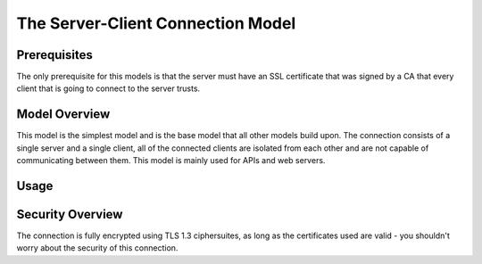 ==================================
The Server-Client Connection Model
==================================


Prerequisites
-------------
The only prerequisite for this models is that the server must have an SSL certificate that was 
signed by a CA that every client that is going to connect to the server trusts.


Model Overview
--------------
This model is the simplest model and is the base model that all other models build upon.
The connection consists of a single server and a single client, all of the connected clients 
are isolated from each other and are not capable of communicating between them. This model is 
mainly used for APIs and web servers.


Usage
-----



Security Overview
-----------------
The connection is fully encrypted using TLS 1.3 ciphersuites, as long as the certificates used 
are valid - you shouldn't worry about the security of this connection.
